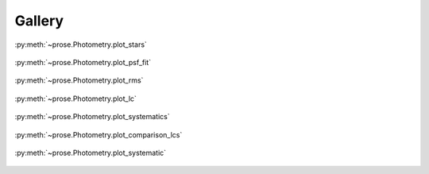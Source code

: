 .. _gallery:

Gallery
=======


.. figure:: plot_stars.png
    :align: center

    :py:meth:`~prose.Photometry.plot_stars`

.. figure:: plot_psf_fit.png
    :align: center

    :py:meth:`~prose.Photometry.plot_psf_fit`


.. figure:: plot_rms.png
    :align: center

    :py:meth:`~prose.Photometry.plot_rms`


.. figure:: plot_lc.png
    :align: center

    :py:meth:`~prose.Photometry.plot_lc`



.. figure:: plot_systematics.png
    :align: center

    :py:meth:`~prose.Photometry.plot_systematics`


.. figure:: plot_comps.png
    :align: center

    :py:meth:`~prose.Photometry.plot_comparison_lcs`


.. figure:: plot_systematic.png
    :align: center

    :py:meth:`~prose.Photometry.plot_systematic`
